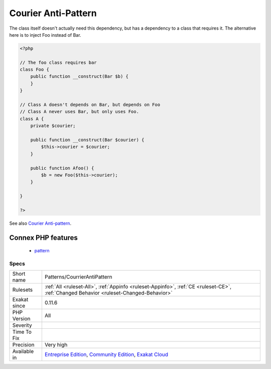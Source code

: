 .. _patterns-courrierantipattern:

.. _courier-anti-pattern:

Courier Anti-Pattern
++++++++++++++++++++

.. meta::
	:description:
		Courier Anti-Pattern: The courier anti-pattern is the storage of a dependency by a class, in order to create an instance that requires this dependency.
	:twitter:card: summary_large_image
	:twitter:site: @exakat
	:twitter:title: Courier Anti-Pattern
	:twitter:description: Courier Anti-Pattern: The courier anti-pattern is the storage of a dependency by a class, in order to create an instance that requires this dependency
	:twitter:creator: @exakat
	:twitter:image:src: https://www.exakat.io/wp-content/uploads/2020/06/logo-exakat.png
	:og:image: https://www.exakat.io/wp-content/uploads/2020/06/logo-exakat.png
	:og:title: Courier Anti-Pattern
	:og:type: article
	:og:description: The courier anti-pattern is the storage of a dependency by a class, in order to create an instance that requires this dependency
	:og:url: https://exakat.readthedocs.io/en/latest/Reference/Rules/Courier Anti-Pattern.html
	:og:locale: en
.. raw:: html	<script type="application/ld+json">{"@context":"https:\/\/schema.org","@graph":[{"@type":"WebPage","@id":"https:\/\/php-tips.readthedocs.io\/en\/latest\/Reference\/Rules\/Patterns\/CourrierAntiPattern.html","url":"https:\/\/php-tips.readthedocs.io\/en\/latest\/Reference\/Rules\/Patterns\/CourrierAntiPattern.html","name":"Courier Anti-Pattern","isPartOf":{"@id":"https:\/\/www.exakat.io\/"},"datePublished":"Fri, 10 Jan 2025 09:46:18 +0000","dateModified":"Fri, 10 Jan 2025 09:46:18 +0000","description":"The courier anti-pattern is the storage of a dependency by a class, in order to create an instance that requires this dependency","inLanguage":"en-US","potentialAction":[{"@type":"ReadAction","target":["https:\/\/exakat.readthedocs.io\/en\/latest\/Courier Anti-Pattern.html"]}]},{"@type":"WebSite","@id":"https:\/\/www.exakat.io\/","url":"https:\/\/www.exakat.io\/","name":"Exakat","description":"Smart PHP static analysis","inLanguage":"en-US"}]}</script>The courier anti-pattern is the storage of a dependency by a class, in order to create an instance that requires this dependency.

The class itself doesn't actually need this dependency, but has a dependency to a class that requires it. 
The alternative here is to inject Foo instead of Bar.

.. code-block:: php
   
   <?php
   
   // The foo class requires bar
   class Foo {
       public function __construct(Bar $b) {
       }
   }
   
   // Class A doesn't depends on Bar, but depends on Foo
   // Class A never uses Bar, but only uses Foo.
   class A {
       private $courier;
   
       public function __construct(Bar $courier) {
           $this->courier = $courier;       
       }
   
       public function Afoo() {
           $b = new Foo($this->courier);
       }
   
   }
   
   ?>

See also `Courier Anti-pattern <https://r.je/oop-courier-anti-pattern.html>`_.

Connex PHP features
-------------------

  + `pattern <https://php-dictionary.readthedocs.io/en/latest/dictionary/pattern.ini.html>`_


Specs
_____

+--------------+-----------------------------------------------------------------------------------------------------------------------------------------------------------------------------------------+
| Short name   | Patterns/CourrierAntiPattern                                                                                                                                                            |
+--------------+-----------------------------------------------------------------------------------------------------------------------------------------------------------------------------------------+
| Rulesets     | :ref:`All <ruleset-All>`, :ref:`Appinfo <ruleset-Appinfo>`, :ref:`CE <ruleset-CE>`, :ref:`Changed Behavior <ruleset-Changed-Behavior>`                                                  |
+--------------+-----------------------------------------------------------------------------------------------------------------------------------------------------------------------------------------+
| Exakat since | 0.11.6                                                                                                                                                                                  |
+--------------+-----------------------------------------------------------------------------------------------------------------------------------------------------------------------------------------+
| PHP Version  | All                                                                                                                                                                                     |
+--------------+-----------------------------------------------------------------------------------------------------------------------------------------------------------------------------------------+
| Severity     |                                                                                                                                                                                         |
+--------------+-----------------------------------------------------------------------------------------------------------------------------------------------------------------------------------------+
| Time To Fix  |                                                                                                                                                                                         |
+--------------+-----------------------------------------------------------------------------------------------------------------------------------------------------------------------------------------+
| Precision    | Very high                                                                                                                                                                               |
+--------------+-----------------------------------------------------------------------------------------------------------------------------------------------------------------------------------------+
| Available in | `Entreprise Edition <https://www.exakat.io/entreprise-edition>`_, `Community Edition <https://www.exakat.io/community-edition>`_, `Exakat Cloud <https://www.exakat.io/exakat-cloud/>`_ |
+--------------+-----------------------------------------------------------------------------------------------------------------------------------------------------------------------------------------+


